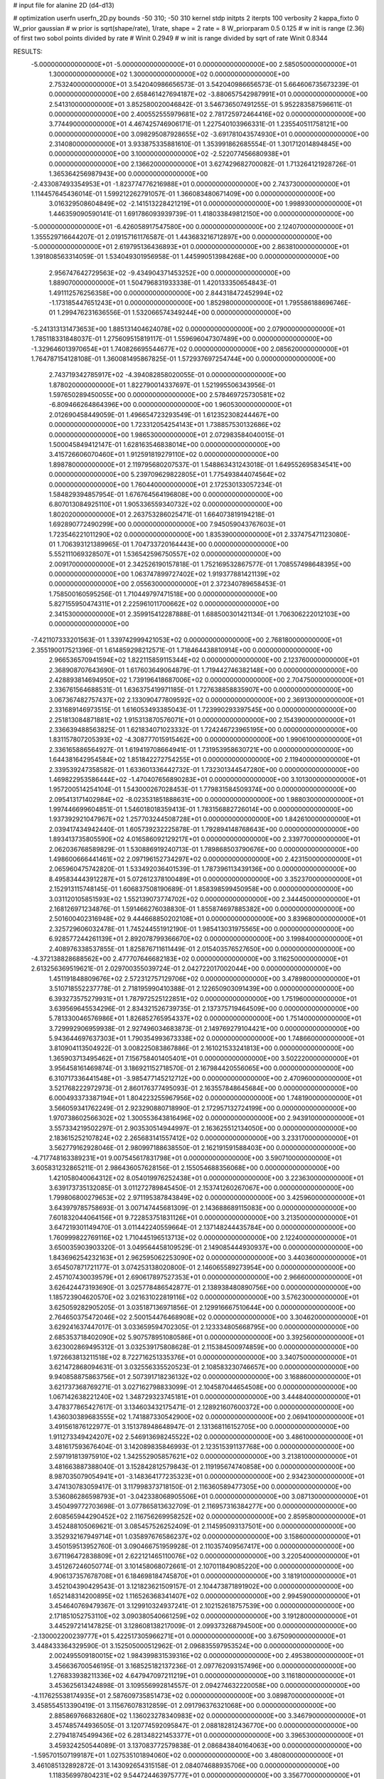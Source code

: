 # input file for alanine 2D (d4-d13)

# optimization
userfn       userfn_2D.py
bounds       -50 310; -50 310
kernel       stdp
initpts      2
iterpts      100
verbosity    2
kappa_fixto      0
W_prior  gaussian
# w prior is sqrt(shape/rate), 1/rate, shape = 2 rate = 8
W_priorparam 0.5 0.125
# w init is range (2.36) of first two sobol points divided by rate
# Winit 0.2949
# w init is range divided by sqrt of rate
Winit 0.8344



RESULTS:
 -5.000000000000000E+01 -5.000000000000000E+01  0.000000000000000E+00       2.585050000000000E+01
  1.300000000000000E+02  1.300000000000000E+02  0.000000000000000E+00       2.753240000000000E+01       3.542040986656573E-01  3.542040986656573E-01       5.664606735673239E-01  0.000000000000000E+00
  2.658461427694187E+02 -3.880657542987991E+01  0.000000000000000E+00       2.541310000000000E+01       3.852580020046842E-01  3.546736507491255E-01       5.952283587596611E-01  0.000000000000000E+00
  2.400552555979681E+02  2.781725972464416E+02  0.000000000000000E+00       3.774490000000000E+01       4.467425746906171E-01  1.227540103966331E-01       1.235540511758121E+00  0.000000000000000E+00
  3.098295087928655E+02 -3.691781043574930E+01  0.000000000000000E+00       2.314080000000000E+01       3.933875335881610E-01  1.353991862685554E-01       1.301712014894845E+00  0.000000000000000E+00
  3.100000000000000E+02 -2.522077456680938E+01  0.000000000000000E+00       2.136620000000000E+01       3.627429682700082E-01  1.713264121928726E-01       1.365364256987943E+00  0.000000000000000E+00
 -2.433087493354953E+01 -1.823774776216988E+01  0.000000000000000E+00       2.743730000000000E+01       1.114457645436014E-01  1.599212262791057E-01       1.366083480671409E+00  0.000000000000000E+00
  3.016329508604849E+02 -2.141513228421219E+01  0.000000000000000E+00       1.998930000000000E+01       1.446359090590141E-01  1.691786093939739E-01       1.418033849812150E+00  0.000000000000000E+00
 -5.000000000000000E+01 -6.426058917547580E+00  0.000000000000000E+00       2.124070000000000E+01       1.355529716644207E-01  2.019157161176587E-01       1.443683216712897E+00  0.000000000000000E+00
 -5.000000000000000E+01  2.619795136436893E+01  0.000000000000000E+00       2.863810000000000E+01       1.391808563314059E-01  1.534049301956958E-01       1.445990513984268E+00  0.000000000000000E+00
  2.956747642729563E+02 -9.434904371453252E+00  0.000000000000000E+00       1.889070000000000E+01       1.504796831933338E-01  1.420133350654843E-01       1.491112576256358E+00  0.000000000000000E+00
  2.844318472452994E+02 -1.173185447651243E+01  0.000000000000000E+00       1.852980000000000E+01       1.795586188696746E-01  1.299476231636556E-01       1.532066574349244E+00  0.000000000000000E+00
 -5.241313131473653E+00  1.885131404624078E+02  0.000000000000000E+00       2.079000000000000E+01       1.785118331848037E-01  1.275609515819117E-01       1.559696047307489E+00  0.000000000000000E+00
 -1.329646013970654E+01  1.740826695544677E+02  0.000000000000000E+00       2.085620000000000E+01       1.764787154128108E-01  1.360081495867825E-01       1.572937697254744E+00  0.000000000000000E+00
  2.743719342785917E+02 -4.394082858020055E-01  0.000000000000000E+00       1.878020000000000E+01       1.822790014337697E-01  1.521995506343956E-01       1.597650289450055E+00  0.000000000000000E+00
  2.578469725730581E+02 -6.809466264864396E+00  0.000000000000000E+00       1.960530000000000E+01       2.012690458449059E-01  1.496654723293549E-01       1.612352308244467E+00  0.000000000000000E+00
  1.723312054254143E+01  1.738857530132686E+02  0.000000000000000E+00       1.986530000000000E+01       2.072983584040015E-01  1.500045849412147E-01       1.628163546838014E+00  0.000000000000000E+00
  3.415726606070460E+01  1.912591819279110E+02  0.000000000000000E+00       1.898780000000000E+01       2.119795680207537E-01  1.548863431243018E-01       1.649552695834541E+00  0.000000000000000E+00
  5.239709629822805E+01  1.775493844074564E+02  0.000000000000000E+00       1.760440000000000E+01       2.172530133057234E-01  1.584829394857954E-01       1.676764564196808E+00  0.000000000000000E+00
  6.807013084925110E+01  1.905336559340732E+02  0.000000000000000E+00       1.802020000000000E+01       2.263753286025471E-01  1.664073819194218E-01       1.692890772490299E+00  0.000000000000000E+00
  7.945059043767603E+01  1.723546221011290E+02  0.000000000000000E+00       1.835390000000000E+01       2.337475471123080E-01  1.706393121389965E-01       1.704733720164443E+00  0.000000000000000E+00
  5.552111069328507E+01  1.536542596750557E+02  0.000000000000000E+00       2.009170000000000E+01       2.342526190157818E-01  1.752169532867577E-01       1.708557498648395E+00  0.000000000000000E+00
  1.063747899727402E+02  1.919377881421139E+02  0.000000000000000E+00       2.055630000000000E+01       2.372340789658453E-01  1.758500160595256E-01       1.710449797471518E+00  0.000000000000000E+00
  5.827155950474311E+01  2.225961011700662E+02  0.000000000000000E+00       2.341530000000000E+01       2.359915412287888E-01  1.688500301421134E-01       1.706306222012103E+00  0.000000000000000E+00
 -7.421107333201563E-01  1.339742999421053E+02  0.000000000000000E+00       2.768180000000000E+01       2.355190017521396E-01  1.614859298212571E-01       1.718464438810914E+00  0.000000000000000E+00
  2.966536570941594E+02  1.822115859115344E+02  0.000000000000000E+00       2.123760000000000E+01       2.368908707643690E-01  1.617603649064879E-01       1.719442746382148E+00  0.000000000000000E+00
  2.428893814694950E+02  1.739196418687006E+02  0.000000000000000E+00       2.704750000000000E+01       2.336761564688531E-01  1.636375419971185E-01       1.727638858835907E+00  0.000000000000000E+00
  3.067367482757437E+02  2.133090477809592E+02  0.000000000000000E+00       2.369130000000000E+01       2.331689146973515E-01  1.616053493385043E-01       1.723990293397545E+00  0.000000000000000E+00
  2.251813084871881E+02  1.915313870576071E+01  0.000000000000000E+00       2.154390000000000E+01       2.336639488563825E-01  1.621834071023332E-01       1.724246723965195E+00  0.000000000000000E+00
  1.831157807205393E+02 -4.308777015915462E+00  0.000000000000000E+00       1.990610000000000E+01       2.336165886564927E-01  1.619419708664941E-01       1.731953958630721E+00  0.000000000000000E+00
  1.644381642954584E+02  1.851842272754255E+01  0.000000000000000E+00       2.119400000000000E+01       2.339539247358582E-01  1.633601336442732E-01       1.732301344547280E+00  0.000000000000000E+00
  1.469822953586444E+02 -1.470407656890283E+01  0.000000000000000E+00       3.101300000000000E+01       1.957200514254104E-01  1.543000267028453E-01       1.779831584509374E+00  0.000000000000000E+00
  2.095413171402984E+02 -8.023531851888631E+00  0.000000000000000E+00       1.988030000000000E+01       1.997446699604851E-01  1.546018018359413E-01       1.783156882726014E+00  0.000000000000000E+00
  1.937392921047967E+02  1.257703244508728E+01  0.000000000000000E+00       1.842610000000000E+01       2.039417434942440E-01  1.605739232225878E-01       1.792894148768643E+00  0.000000000000000E+00
  1.893413735805590E+02  4.016586092129217E+01  0.000000000000000E+00       2.339770000000000E+01       2.062036768589829E-01  1.530886919240713E-01       1.789868503790676E+00  0.000000000000000E+00
  1.498600666441461E+02  2.097196152734297E+02  0.000000000000000E+00       2.423150000000000E+01       2.065960475742820E-01  1.533492036401539E-01       1.787396113439136E+00  0.000000000000000E+00
  8.495834443912287E+01  5.072612378100489E+01  0.000000000000000E+00       3.352370000000000E+01       2.152913115748145E-01  1.606837508190689E-01       1.858398599450958E+00  0.000000000000000E+00
  3.031120105851593E+02  1.552139073774702E+02  0.000000000000000E+00       2.344450000000000E+01       2.168126971234876E-01  1.591466276038830E-01       1.855874697885382E+00  0.000000000000000E+00
  2.501600402316948E+02  9.444668850202108E+01  0.000000000000000E+00       3.839680000000000E+01       2.325729606032478E-01  1.745244551912190E-01       1.985413031975565E+00  0.000000000000000E+00
  6.928577244261139E+01  2.892078799366670E+02  0.000000000000000E+00       3.199840000000000E+01       2.408976338537855E-01  1.825876711611449E-01       2.015403576527650E+00  0.000000000000000E+00
 -4.372138828688562E+00  2.477707646682183E+02  0.000000000000000E+00       3.116250000000000E+01       2.613256369519621E-01  2.029700355039724E-01       2.042722017002044E+00  0.000000000000000E+00
  1.451191848809676E+02  2.572312757129706E+02  0.000000000000000E+00       3.478980000000000E+01       3.510718552237778E-01  2.718195990410388E-01       2.122650903091439E+00  0.000000000000000E+00
  6.393273575279931E+01  1.787972525122851E+02  0.000000000000000E+00       1.751960000000000E+01       3.639569645534296E-01  2.834321526739735E-01       2.137375719464509E+00  0.000000000000000E+00
  5.781330046576986E+01  1.826852765954337E+02  0.000000000000000E+00       1.751400000000000E+01       3.729992906959938E-01  2.927496034683873E-01       2.149769279104421E+00  0.000000000000000E+00
  5.943644697637303E+01  1.790354993673338E+02  0.000000000000000E+00       1.748660000000000E+01       3.810904113504922E-01  3.008225083867886E-01       2.161021533241813E+00  0.000000000000000E+00
  1.365903713495462E+01  7.156758401405401E+01  0.000000000000000E+00       3.502220000000000E+01       3.956458161469874E-01  3.186921152718570E-01       2.167984420556065E+00  0.000000000000000E+00
  6.310717336441548E+01 -3.985477145212712E+00  0.000000000000000E+00       2.470960000000000E+01       3.521768222972973E-01  2.860176377495093E-01       2.163557848645684E+00  0.000000000000000E+00
  6.000493373387194E+01  1.804223255967956E+02  0.000000000000000E+00       1.748190000000000E+01       3.566059341762249E-01  2.923290880718990E-01       2.172957132724199E+00  0.000000000000000E+00
  1.970738602566302E+02  1.300553643816496E+02  0.000000000000000E+00       2.943910000000000E+01       3.557334219502297E-01  2.903530514944997E-01       2.163625512134050E+00  0.000000000000000E+00
  2.183615252107824E+02  2.265683141557412E+02  0.000000000000000E+00       3.233170000000000E+01       3.562779162928046E-01  2.980997188638550E-01       2.162191591588403E+00  0.000000000000000E+00
 -4.717748163389231E+01  9.007545617831798E+01  0.000000000000000E+00       3.590710000000000E+01       3.605831232865211E-01  2.986436057628156E-01       2.155054688356068E+00  0.000000000000000E+00
  1.421058040064312E+02  8.054019976252438E+01  0.000000000000000E+00       3.223630000000000E+01       3.639173735132085E-01  3.011272789845450E-01       2.153741260267067E+00  0.000000000000000E+00
  1.799806800279653E+02  2.971195387843849E+02  0.000000000000000E+00       3.425960000000000E+01       3.643979785758693E-01  3.007147445681309E-01       2.143688689115083E+00  0.000000000000000E+00
  7.601832044064156E+01  9.722853751831126E+01  0.000000000000000E+00       3.213500000000000E+01       3.647219301149470E-01  3.011442240559664E-01       2.137148244435784E+00  0.000000000000000E+00
  1.760999822769116E+02  1.710445196513713E+02  0.000000000000000E+00       2.122400000000000E+01       3.650035903903320E-01  3.049564458109529E-01       2.149085444930937E+00  0.000000000000000E+00
  1.843696254232163E+01  2.962595062253090E+02  0.000000000000000E+00       3.440360000000000E+01       3.654507871721177E-01  3.074253138020800E-01       2.146065589273954E+00  0.000000000000000E+00
  2.457107430039579E+01  2.690617897527353E+01  0.000000000000000E+00       2.966600000000000E+01       3.626424473193690E-01  3.025778486542877E-01       2.138938480890756E+00  0.000000000000000E+00
  1.185723904620570E+02  3.021631022819116E+02  0.000000000000000E+00       3.576230000000000E+01       3.625059282905205E-01  3.035187136971856E-01       2.129916667510644E+00  0.000000000000000E+00
  2.764650375472046E+02  2.500154476468908E+02  0.000000000000000E+00       3.304620000000000E+01       3.629241637447017E-01  3.033659594702305E-01       2.123334805668795E+00  0.000000000000000E+00
  2.685353718402090E+02  5.907578951080586E+01  0.000000000000000E+00       3.392560000000000E+01       3.623002869495312E-01  3.032539175808628E-01       2.115384500974859E+00  0.000000000000000E+00
  1.972663813211518E+02  8.722716251335376E+01  0.000000000000000E+00       3.340750000000000E+01       3.621472868094631E-01  3.032556335520523E-01       2.108583230746657E+00  0.000000000000000E+00
  9.940858875863756E+01  2.507391718236132E+02  0.000000000000000E+00       3.168860000000000E+01       3.621737368769271E-01  3.027162798833099E-01       2.104587044654508E+00  0.000000000000000E+00
  1.067142638221240E+02  1.348729323745181E+01  0.000000000000000E+00       3.444840000000000E+01       3.478377865427617E-01  3.134603432175471E-01       2.128921607600372E+00  0.000000000000000E+00
  1.436030389683555E+02  1.741887330542900E+02  0.000000000000000E+00       2.069410000000000E+01       3.491561876122977E-01  3.151378948648947E-01       2.131368116152705E+00  0.000000000000000E+00
  1.911273349424207E+02  2.546913698245522E+02  0.000000000000000E+00       3.486100000000000E+01       3.481617593676404E-01  3.142089835846993E-01       2.123515391137768E+00  0.000000000000000E+00
  2.597191813975910E+02  1.342552905857621E+02  0.000000000000000E+00       3.213810000000000E+01       3.481663887388040E-01  3.152842812579843E-01       2.119195674740858E+00  0.000000000000000E+00
  8.987035079054941E+01 -3.148364177235323E+01  0.000000000000000E+00       2.934230000000000E+01       3.474130783059417E-01  3.117998373718150E-01       2.116360589477305E+00  0.000000000000000E+00
  3.536086286598793E+01 -3.042338068905506E+01  0.000000000000000E+00       3.087130000000000E+01       3.450499772703698E-01  3.077865813632709E-01       2.116957316384277E+00  0.000000000000000E+00
  2.608565944290452E+02  2.116756269958252E+02  0.000000000000000E+00       2.859580000000000E+01       3.452488105069621E-01  3.085457526252409E-01       2.114595093137501E+00  0.000000000000000E+00
  3.352932167949714E+01  1.035897676586237E+02  0.000000000000000E+00       3.158600000000000E+01       3.450159513952760E-01  3.090466751959928E-01       2.110357409567417E+00  0.000000000000000E+00
  3.671196472838809E+01  2.622121465110076E+02  0.000000000000000E+00       3.220540000000000E+01       3.451267246050774E-01  3.101458068072661E-01       2.107011849085220E+00  0.000000000000000E+00
  4.906137357678708E+01  6.184698184745870E+01  0.000000000000000E+00       3.181910000000000E+01       3.452104390429543E-01  3.121823621509157E-01       2.104473871891902E+00  0.000000000000000E+00
  1.652148314200895E+02  1.116526368341407E+02  0.000000000000000E+00       2.994590000000000E+01       3.454640769479367E-01  3.129910324937241E-01       2.102152618757539E+00  0.000000000000000E+00
  2.171851052753110E+02  3.090380540661259E+02  0.000000000000000E+00       3.191280000000000E+01       3.445297214147825E-01  3.128608138217009E-01       2.099373268794500E+00  0.000000000000000E+00
 -2.130002200239777E+01  5.422517305966271E+01  0.000000000000000E+00       3.675090000000000E+01       3.448433364329590E-01  3.152505000512962E-01       2.096835597953524E+00  0.000000000000000E+00
  2.002495509180015E+02  1.984399831539316E+02  0.000000000000000E+00       2.495380000000000E+01       3.456636700546195E-01  3.168525182137236E-01       2.097762093157496E+00  0.000000000000000E+00
  1.276833938211336E+02  4.647947097211219E+01  0.000000000000000E+00       3.116180000000000E+01       3.453625613424898E-01  3.109556992814557E-01       2.094274632220058E+00  0.000000000000000E+00
 -4.117625538174935E+01  2.587609735851473E+02  0.000000000000000E+00       3.089870000000000E+01       3.458554513390419E-01  3.115676078312859E-01       2.091796376321068E+00  0.000000000000000E+00
  2.885869766832680E+02  1.136023278340983E+02  0.000000000000000E+00       3.346790000000000E+01       3.457485744936505E-01  3.120774592095847E-01       2.088182812436770E+00  0.000000000000000E+00
  2.279418745499436E+02  6.281348221453377E+01  0.000000000000000E+00       3.396530000000000E+01       3.459324250544089E-01  3.137083772579838E-01       2.086843840164063E+00  0.000000000000000E+00
 -1.595701507199187E+01  1.027535101894060E+02  0.000000000000000E+00       3.480800000000000E+01       3.461085132892872E-01  3.143092654315158E-01       2.084074688935706E+00  0.000000000000000E+00
  1.118356997804231E+02  9.544724463975777E+01  0.000000000000000E+00       3.356770000000000E+01       3.468699004025753E-01  3.150455891089263E-01       2.081816733412677E+00  0.000000000000000E+00
 -1.418700312512907E+01  2.825957841936990E+02  0.000000000000000E+00       3.307640000000000E+01       3.460268979692342E-01  3.142437068611965E-01       2.079443096527389E+00  0.000000000000000E+00
  9.021563767641965E+01  1.255610834856902E+02  0.000000000000000E+00       2.758070000000000E+01       3.465568567050158E-01  3.153549005333355E-01       2.078815592838293E+00  0.000000000000000E+00
  1.781429876732801E+02  2.279347262384298E+02  0.000000000000000E+00       2.881820000000000E+01       3.470003025827065E-01  3.169037700023233E-01       2.078482329682839E+00  0.000000000000000E+00
  2.173343602597721E+02  1.559158109626790E+02  0.000000000000000E+00       2.750630000000000E+01       3.477190018304241E-01  3.177387161556350E-01       2.077830810180464E+00  0.000000000000000E+00
  1.217973370149114E+02  2.295316016756167E+02  0.000000000000000E+00       2.863870000000000E+01       3.481372327437758E-01  3.189265042499630E-01       2.076995830939540E+00  0.000000000000000E+00
  2.258497479552562E+02  1.153566666425490E+02  0.000000000000000E+00       3.571050000000000E+01       3.485346429411780E-01  3.196466477947843E-01       2.074822305423353E+00  0.000000000000000E+00
  1.790281627732093E+01 -2.344681999169735E+00  0.000000000000000E+00       3.230300000000000E+01       3.466123273921294E-01  3.194336673970308E-01       2.082043167498146E+00  0.000000000000000E+00
  1.535908576098082E+02 -4.513826819850321E+01  0.000000000000000E+00       3.438560000000000E+01       3.468384970995228E-01  3.201497307969320E-01       2.079694097285008E+00  0.000000000000000E+00
 -8.162597741178972E+00  2.375905964154267E+01  0.000000000000000E+00       3.548010000000000E+01       3.425963926479816E-01  3.178276323474717E-01       2.086372790842193E+00  0.000000000000000E+00
  2.777931778281770E+02  2.820326915951193E+02  0.000000000000000E+00       3.289470000000000E+01       3.430437700898135E-01  3.188278309436756E-01       2.084909474862476E+00  0.000000000000000E+00
  1.609487495204070E+02  1.439697396096725E+02  0.000000000000000E+00       2.416860000000000E+01       3.438399144956396E-01  3.199874390078252E-01       2.085580355112647E+00  0.000000000000000E+00
 -3.666009706661131E+01  1.270442670267852E+02  0.000000000000000E+00       2.955170000000000E+01       3.446127159204812E-01  3.204846123968761E-01       2.084732537112512E+00  0.000000000000000E+00
  6.526105392339339E+01  2.773808389137688E+01  0.000000000000000E+00       2.824830000000000E+01       3.420553162840738E-01  3.172390053162982E-01       2.081252002721135E+00  0.000000000000000E+00
  1.665122260462650E+02  6.245970689017521E+01  0.000000000000000E+00       2.838600000000000E+01       3.425223459363639E-01  3.173799267073327E-01       2.080575093409608E+00  0.000000000000000E+00
  2.443856679516469E+02  2.465783534302917E+02  0.000000000000000E+00       3.647510000000000E+01       3.430549592494062E-01  3.179636755012424E-01       2.078601063346109E+00  0.000000000000000E+00
 -2.093298872132329E+01  2.239020671211562E+02  0.000000000000000E+00       2.594160000000000E+01       3.437605397220009E-01  3.190777730825752E-01       2.079002532609711E+00  0.000000000000000E+00
  1.485093293719279E+02  2.852061276498359E+02  0.000000000000000E+00       3.684590000000000E+01       3.438709193381695E-01  3.199423620398882E-01       2.077145199558347E+00  0.000000000000000E+00
  2.276383542761789E+01  2.296991817652116E+02  0.000000000000000E+00       2.682450000000000E+01       3.446093384075276E-01  3.208686338168959E-01       2.077346969627205E+00  0.000000000000000E+00
  9.294404226188364E-01 -4.226698762000883E+01  0.000000000000000E+00       3.279480000000000E+01       3.450631888237022E-01  3.207684828588738E-01       2.075753646268000E+00  0.000000000000000E+00
  1.156074547439787E+02 -2.041976015303223E+01  0.000000000000000E+00       3.435980000000000E+01       3.458235846278399E-01  3.200653013819852E-01       2.073349623560629E+00  0.000000000000000E+00